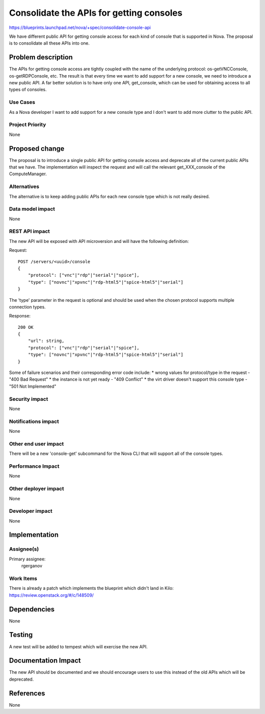 ..
 This work is licensed under a Creative Commons Attribution 3.0 Unported
 License.

 http://creativecommons.org/licenses/by/3.0/legalcode

==========================================
Consolidate the APIs for getting consoles
==========================================

https://blueprints.launchpad.net/nova/+spec/consolidate-console-api

We have different public API for getting console access for each kind of
console that is supported in Nova. The proposal is to consolidate all these
APIs into one.

Problem description
===================

The APIs for getting console access are tightly coupled with the name of the
underlying protocol: os-getVNCConsole, os-getRDPConsole, etc. The result is
that every time we want to add support for a new console, we need to introduce
a new public API. A far better solution is to have only one API, get_console,
which can be used for obtaining access to all types of consoles.

Use Cases
----------

As a Nova developer I want to add support for a new console type and I don't
want to add more clutter to the public API.

Project Priority
-----------------

None

Proposed change
===============

The proposal is to introduce a single public API for getting console access and
deprecate all of the current public APIs that we have. The implementation will
inspect the request and will call the relevant get_XXX_console of the
ComputeManager.

Alternatives
------------

The alternative is to keep adding public APIs for each new console type which
is not really desired.

Data model impact
-----------------

None

REST API impact
---------------

The new API will be exposed with API microversion and will have the following
definition:

Request::

    POST /servers/<uuid>/console
    {
        "protocol": ["vnc"|"rdp"|"serial"|"spice"],
        "type": ["novnc"|"xpvnc"|"rdp-html5"|"spice-html5"|"serial"]
    }

The 'type' parameter in the request is optional and should be used when the
chosen protocol supports multiple connection types.

Response::

    200 OK
    {
        "url": string,
        "protocol": ["vnc"|"rdp"|"serial"|"spice"],
        "type": ["novnc"|"xpvnc"|"rdp-html5"|"spice-html5"|"serial"]
    }

Some of failure scenarios and their corresponding error code include:
* wrong values for protocol/type in the request - "400 Bad Request"
* the instance is not yet ready - "409 Conflict"
* the virt driver doesn't support this console type - "501 Not Implemented"

Security impact
---------------

None

Notifications impact
--------------------

None

Other end user impact
---------------------

There will be a new 'console-get' subcommand for the Nova CLI that will support
all of the console types.

Performance Impact
------------------

None

Other deployer impact
---------------------

None

Developer impact
----------------

None

Implementation
==============

Assignee(s)
-----------

Primary assignee:
  rgerganov

Work Items
----------

There is already a patch which implements the blueprint which didn't land in
Kilo: https://review.openstack.org/#/c/148509/

Dependencies
============

None

Testing
=======

A new test will be added to tempest which will exercise the new API.

Documentation Impact
====================

The new API should be documented and we should encourage users to use this
instead of the old APIs which will be deprecated.

References
==========

None
